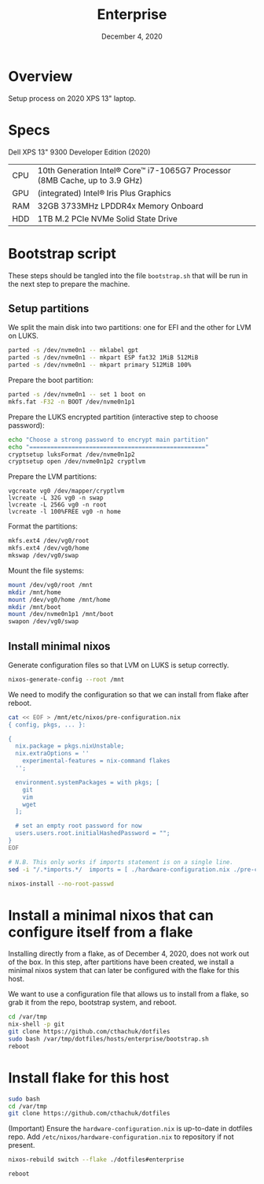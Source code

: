 #+TITLE: Enterprise
#+DATE:  December 4, 2020

* Overview
Setup process on 2020 XPS 13" laptop.

* Specs

Dell XPS 13" 9300 Developer Edition (2020)

| CPU | 10th Generation Intel® Core™ i7-1065G7 Processor (8MB Cache, up to 3.9 GHz) |
| GPU | (integrated) Intel® Iris Plus Graphics                                      |
| RAM | 32GB 3733MHz LPDDR4x Memory Onboard                                         |
| HDD | 1TB M.2 PCIe NVMe Solid State Drive                                         |

* Bootstrap script
:PROPERTIES:
:header-args: :tangle bootstrap.sh
:END:

These steps should be tangled into the file =bootstrap.sh= that will be run in the next step to prepare the machine.

** Setup partitions

We split the main disk into two partitions: one for EFI and the other for LVM on LUKS.

#+begin_src sh
parted -s /dev/nvme0n1 -- mklabel gpt
parted -s /dev/nvme0n1 -- mkpart ESP fat32 1MiB 512MiB
parted -s /dev/nvme0n1 -- mkpart primary 512MiB 100%
#+end_src

Prepare the boot partition:
#+begin_src sh
parted -s /dev/nvme0n1 -- set 1 boot on
mkfs.fat -F32 -n BOOT /dev/nvme0n1p1
#+end_src

Prepare the LUKS encrypted partition (interactive step to choose password):
#+begin_src sh
echo "Choose a strong password to encrypt main partition"
echo "=================================================="
cryptsetup luksFormat /dev/nvme0n1p2
cryptsetup open /dev/nvme0n1p2 cryptlvm
#+end_src

Prepare the LVM partitions:
#+begin_src 
vgcreate vg0 /dev/mapper/cryptlvm
lvcreate -L 32G vg0 -n swap
lvcreate -L 256G vg0 -n root
lvcreate -l 100%FREE vg0 -n home
#+end_src

Format the partitions:
#+begin_src sh
mkfs.ext4 /dev/vg0/root
mkfs.ext4 /dev/vg0/home
mkswap /dev/vg0/swap
#+end_src

Mount the file systems:
#+begin_src sh
mount /dev/vg0/root /mnt
mkdir /mnt/home
mount /dev/vg0/home /mnt/home
mkdir /mnt/boot
mount /dev/nvme0n1p1 /mnt/boot
swapon /dev/vg0/swap
#+end_src

** Install minimal nixos

Generate configuration files so that LVM on LUKS is setup correctly.

#+begin_src sh
nixos-generate-config --root /mnt
#+end_src

We need to modify the configuration so that we can install from flake after reboot.
#+begin_src sh
cat << EOF > /mnt/etc/nixos/pre-configuration.nix
{ config, pkgs, ... }:

{
  nix.package = pkgs.nixUnstable;
  nix.extraOptions = ''
    experimental-features = nix-command flakes
  '';

  environment.systemPackages = with pkgs; [
    git
    vim
    wget
  ];

  # set an empty root password for now
  users.users.root.initialHashedPassword = "";
}
EOF

# N.B. This only works if imports statement is on a single line.
sed -i "/.*imports.*/  imports = [ ./hardware-configuration.nix ./pre-configuration.nix ];/" /mnt/etc/nixos/configuration.nix
#+end_src

#+begin_src sh
nixos-install --no-root-passwd 
#+end_src

* Install a minimal nixos that can configure itself from a flake
Installing directly from a flake, as of December 4, 2020, does not work out of the box.  In this step, after partitions have been created, we install a minimal nixos system that can later be configured with the flake for this host.

We want to use a configuration file that allows us to install from a flake, so grab it from the repo, bootstrap system, and reboot.
#+begin_src sh
cd /var/tmp
nix-shell -p git
git clone https://github.com/cthachuk/dotfiles
sudo bash /var/tmp/dotfiles/hosts/enterprise/bootstrap.sh
reboot
#+end_src

* Install flake for this host
#+begin_src sh
sudo bash
cd /var/tmp
git clone https://github.com/cthachuk/dotfiles
#+end_src

(Important) Ensure the ~hardware-configuration.nix~ is up-to-date in dotfiles repo.  Add =/etc/nixos/hardware-configuration.nix= to repository if not present.

#+begin_src sh
nixos-rebuild switch --flake ./dotfiles#enterprise
#+end_src

#+begin_src sh
reboot
#+end_src
